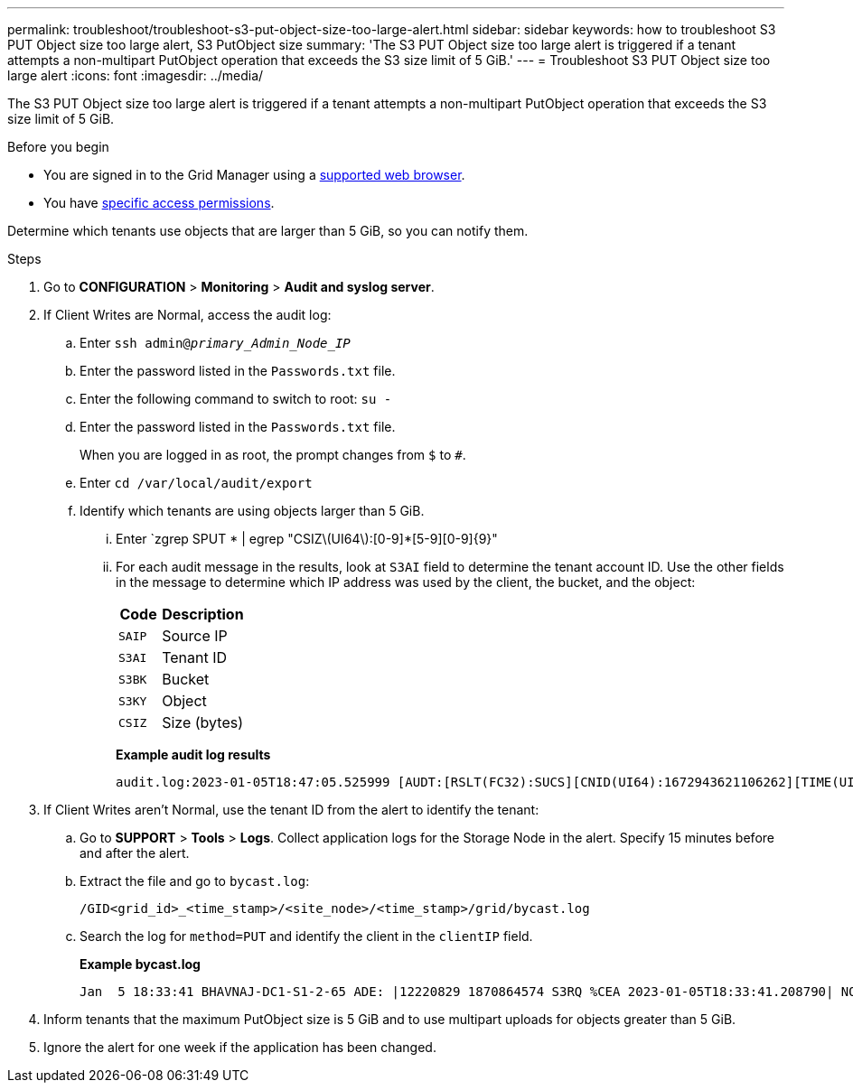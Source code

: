 ---
permalink: troubleshoot/troubleshoot-s3-put-object-size-too-large-alert.html
sidebar: sidebar
keywords: how to troubleshoot S3 PUT Object size too large alert, S3 PutObject size
summary: 'The S3 PUT Object size too large alert is triggered if a tenant attempts a non-multipart PutObject operation that exceeds the S3 size limit of 5 GiB.'
---
= Troubleshoot S3 PUT Object size too large alert
:icons: font
:imagesdir: ../media/

[.lead]
The S3 PUT Object size too large alert is triggered if a tenant attempts a non-multipart PutObject operation that exceeds the S3 size limit of 5 GiB.

.Before you begin
* You are signed in to the Grid Manager using a link:../admin/web-browser-requirements.html[supported web browser].
* You have link:../admin/admin-group-permissions.html[specific access permissions].

Determine which tenants use objects that are larger than 5 GiB, so you can notify them.

.Steps

. Go to *CONFIGURATION* > *Monitoring* > *Audit and syslog server*.
 
. If Client Writes are Normal, access the audit log:
.. Enter `ssh admin@_primary_Admin_Node_IP_`
.. Enter the password listed in the `Passwords.txt` file.
.. Enter the following command to switch to root: `su -`
.. Enter the password listed in the `Passwords.txt` file.
+
When you are logged in as root, the prompt changes from `$` to `#`.
.. Enter `cd /var/local/audit/export`
.. Identify which tenants are using objects larger than 5 GiB.
... Enter `zgrep SPUT * | egrep "CSIZ\(UI64\):[0-9]*[5-9][0-9]{9}"
... For each audit message in the results, look at `S3AI` field to determine the tenant account ID. Use the other fields in the message to determine which IP address was used by the client, the bucket, and the object:
+
[cols="1a,2a" options="header"]
|===
| Code| Description

m|SAIP
|Source IP

m|S3AI
|Tenant ID

m|S3BK
|Bucket

m|S3KY
|Object 

m|CSIZ
|Size (bytes)
|===
+
*Example audit log results*
+
----
audit.log:2023-01-05T18:47:05.525999 [AUDT:[RSLT(FC32):SUCS][CNID(UI64):1672943621106262][TIME(UI64):804317333][SAIP(IPAD):"10.96.99.127"][S3AI(CSTR):"93390849266154004343"][SACC(CSTR):"bhavna"][S3AK(CSTR):"06OX85M40Q90Y280B7YT"][SUSR(CSTR):"urn:sgws:identity::93390849266154004343:root"][SBAI(CSTR):"93390849266154004343"][SBAC(CSTR):"bhavna"][S3BK(CSTR):"test"][S3KY(CSTR):"large-object"][CBID(UI64):0x077EA25F3B36C69A][UUID(CSTR):"A80219A2-CD1E-466F-9094-B9C0FDE2FFA3"][CSIZ(UI64):6040000000][MTME(UI64):1672943621338958][AVER(UI32):10][ATIM(UI64):1672944425525999][ATYP(FC32):SPUT][ANID(UI32):12220829][AMID(FC32):S3RQ][ATID(UI64):4333283179807659119]]
----

. If Client Writes aren't Normal, use the tenant ID from the alert to identify the tenant:
.. Go to *SUPPORT* > *Tools* > *Logs*. Collect application logs for the Storage Node in the alert. Specify 15 minutes before and after the alert.
.. Extract the file and go to `bycast.log`:
+
`/GID<grid_id>_<time_stamp>/<site_node>/<time_stamp>/grid/bycast.log`
.. Search the log for `method=PUT` and identify the client in the `clientIP` field.
+
*Example bycast.log*
+
----
Jan  5 18:33:41 BHAVNAJ-DC1-S1-2-65 ADE: |12220829 1870864574 S3RQ %CEA 2023-01-05T18:33:41.208790| NOTICE   1404 af23cb66b7e3efa5 S3RQ: EVENT_PROCESS_CREATE - connection=1672943621106262 method=PUT name=</test/4MiB-0> auth=<V4> clientIP=<10.96.99.127>
---- 
. Inform tenants that the maximum PutObject size is 5 GiB and to use multipart uploads for objects greater than 5 GiB.
 
. Ignore the alert for one week if the application has been changed.